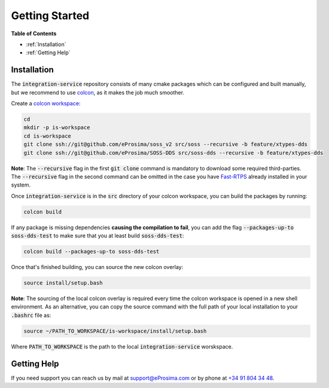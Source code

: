 Getting Started
===============

**Table of Contents**

* :ref:`Installation`

* :ref:`Getting Help`

Installation
^^^^^^^^^^^^

The :code:`integration-service` repository consists of many cmake packages which can be configured and built manually,
but we recommend to use `colcon <https://colcon.readthedocs.io/en/released/user/quick-start.html>`__,
as it makes the job much smoother.

Create a `colcon workspace <https://colcon.readthedocs.io/en/released/user/quick-start.html>`__:

.. code-block:: bash

    cd
    mkdir -p is-workspace
    cd is-workspace
    git clone ssh://git@github.com/eProsima/soss_v2 src/soss --recursive -b feature/xtypes-dds
    git clone ssh://git@github.com/eProsima/SOSS-DDS src/soss-dds --recursive -b feature/xtypes-dds

**Note**: The :code:`--recursive` flag in the first :code:`git clone` command is mandatory to download some
required third-parties. The :code:`--recursive` flag in the second command can be omitted in the case you have
`Fast-RTPS <https://github.com/eProsima/Fast-RTPS/>`__ already installed in your system.

Once :code:`integration-service` is in the :code:`src` directory of your colcon workspace, you can build the packages
by running:

.. code-block:: bash

    colcon build

If any package is missing dependencies **causing the compilation to fail**, you can add the flag
:code:`--packages-up-to soss-dds-test` to make sure that you at least build :code:`soss-dds-test`:

.. code-block:: bash

    colcon build --packages-up-to soss-dds-test

Once that's finished building, you can source the new colcon overlay:

.. code-block:: bash

    source install/setup.bash

**Note**: The sourcing of the local colcon overlay is required every time the colcon workspace is opened in
a new shell environment.
As an alternative, you can copy the source command with the full path of your local installation to your 
:code:`.bashrc` file as:

.. code-block:: bash

    source ~/PATH_TO_WORKSPACE/is-workspace/install/setup.bash

Where :code:`PATH_TO_WORKSPACE` is the path to the local :code:`integration-service` worskspace.

..
 From now, :code:`soss` should be able to locate :code:`integration-service` (:code:`SOSS-DDS`) **System-Handle**.

Getting Help
^^^^^^^^^^^^

If you need support you can reach us by mail at
`support@eProsima.com <mailto:support@eProsima.com>`__ or by phone at `+34 91 804 34 48 <tel:+34918043448>`__.
